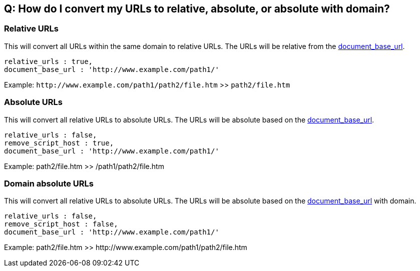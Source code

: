 == Q: How do I convert my URLs to relative, absolute, or absolute with domain?

=== Relative URLs

This will convert all URLs within the same domain to relative URLs. The URLs will be relative from the xref:url-handling.adoc#document_base_url[document_base_url].

----
relative_urls : true,
document_base_url : 'http://www.example.com/path1/'
----

Example: `+http://www.example.com/path1/path2/file.htm+` >> `path2/file.htm`

=== Absolute URLs

This will convert all relative URLs to absolute URLs. The URLs will be absolute based on the xref:url-handling.adoc#document_base_url[document_base_url].

----
relative_urls : false,
remove_script_host : true,
document_base_url : 'http://www.example.com/path1/'
----

Example: path2/file.htm >> /path1/path2/file.htm

=== Domain absolute URLs

This will convert all relative URLs to absolute URLs. The URLs will be absolute based on the xref:url-handling.adoc#document_base_url[document_base_url] with domain.

----
relative_urls : false,
remove_script_host : false,
document_base_url : 'http://www.example.com/path1/'
----

Example: path2/file.htm >> \http://www.example.com/path1/path2/file.htm
